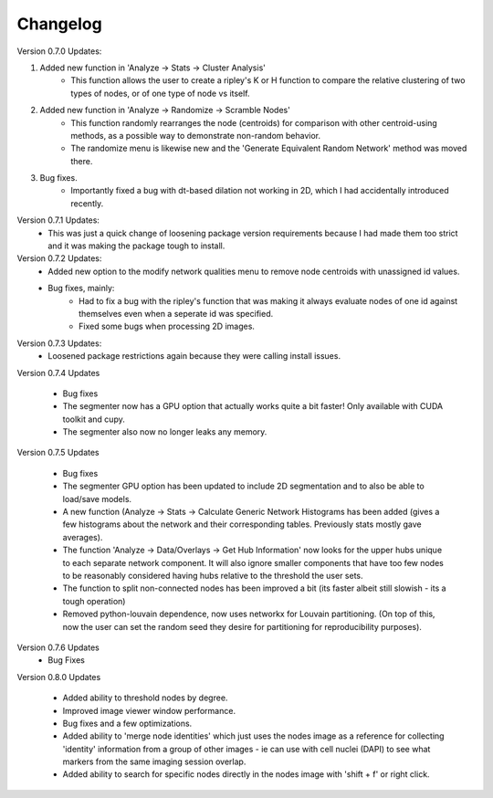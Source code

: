 .. _changelog:

==========
Changelog
==========

Version 0.7.0 Updates:

1. Added new function in 'Analyze -> Stats -> Cluster Analysis'
    * This function allows the user to create a ripley's K or H function to compare the relative clustering of two types of nodes, or of one type of node vs itself.

2. Added new function in 'Analyze -> Randomize -> Scramble Nodes'
    * This function randomly rearranges the node (centroids) for comparison with other centroid-using methods, as a possible way to demonstrate non-random behavior.
    * The randomize menu is likewise new and the 'Generate Equivalent Random Network' method was moved there.

3. Bug fixes.
    * Importantly fixed a bug with dt-based dilation not working in 2D, which I had accidentally introduced recently.

Version 0.7.1 Updates:
    * This was just a quick change of loosening package version requirements because I had made them too strict and it was making the package tough to install.

Version 0.7.2 Updates:
    * Added new option to the modify network qualities menu to remove node centroids with unassigned id values.
    * Bug fixes, mainly:
        * Had to fix a bug with the ripley's function that was making it always evaluate nodes of one id against themselves even when a seperate id was specified.
        * Fixed some bugs when processing 2D images.

Version 0.7.3 Updates:
    * Loosened package restrictions again because they were calling install issues.

Version 0.7.4 Updates

	* Bug fixes
	* The segmenter now has a GPU option that actually works quite a bit faster! Only available with CUDA toolkit and cupy.
	* The segmenter also now no longer leaks any memory.

Version 0.7.5 Updates

	* Bug fixes
	* The segmenter GPU option has been updated to include 2D segmentation and to also be able to load/save models.
	* A new function (Analyze -> Stats -> Calculate Generic Network Histograms has been added (gives a few histograms about the network and their corresponding tables. Previously stats mostly gave averages).
	* The function 'Analyze -> Data/Overlays -> Get Hub Information' now looks for the upper hubs unique to each separate network component. It will also ignore smaller components that have too few nodes to be reasonably considered having hubs relative to the threshold the user sets.
	* The function to split non-connected nodes has been improved a bit (its faster albeit still slowish - its a tough operation)
	* Removed python-louvain dependence, now uses networkx for Louvain partitioning. (On top of this, now the user can set the random seed they desire for partitioning for reproducibility purposes).

Version 0.7.6 Updates
    * Bug Fixes

Version 0.8.0 Updates

	* Added ability to threshold nodes by degree.
	* Improved image viewer window performance.
	* Bug fixes and a few optimizations.
	* Added ability to 'merge node identities' which just uses the nodes image as a reference for collecting 'identity' information from a group of other images - ie can use with cell nuclei (DAPI) to see what markers from the same imaging session overlap.
	* Added ability to search for specific nodes directly in the nodes image with 'shift + f' or right click.
	